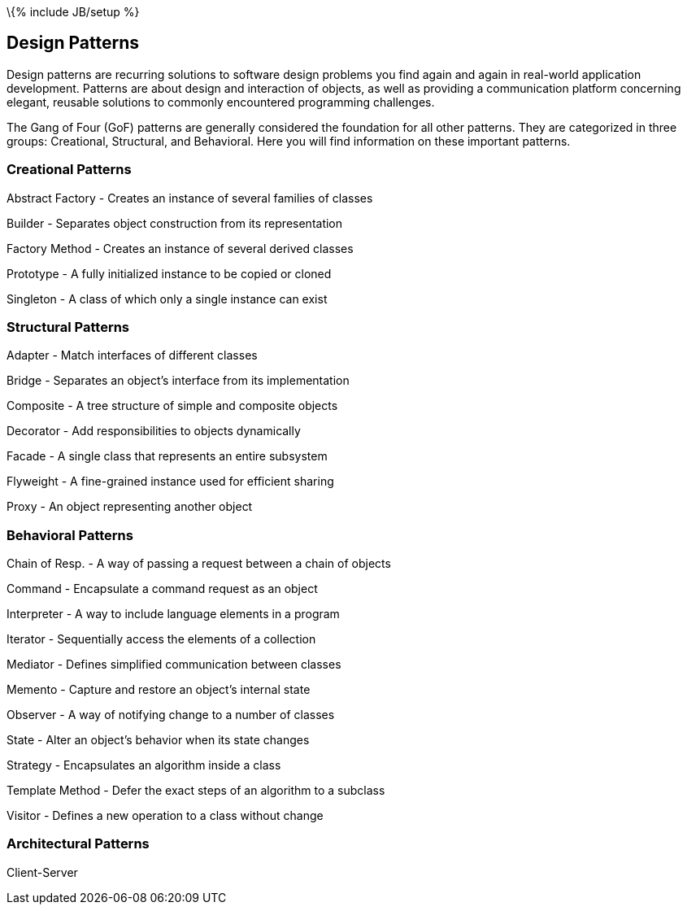 \{% include JB/setup %}

[[design-patterns]]
Design Patterns
---------------

Design patterns are recurring solutions to software design problems you
find again and again in real-world application development. Patterns are
about design and interaction of objects, as well as providing a
communication platform concerning elegant, reusable solutions to
commonly encountered programming challenges.

The Gang of Four (GoF) patterns are generally considered the foundation
for all other patterns. They are categorized in three groups:
Creational, Structural, and Behavioral. Here you will find information
on these important patterns.

[[creational-patterns]]
Creational Patterns
~~~~~~~~~~~~~~~~~~~

Abstract Factory - Creates an instance of several families of classes

Builder - Separates object construction from its representation

Factory Method - Creates an instance of several derived classes

Prototype - A fully initialized instance to be copied or cloned

Singleton - A class of which only a single instance can exist

[[structural-patterns]]
Structural Patterns
~~~~~~~~~~~~~~~~~~~

Adapter - Match interfaces of different classes

Bridge - Separates an object’s interface from its implementation

Composite - A tree structure of simple and composite objects

Decorator - Add responsibilities to objects dynamically

Facade - A single class that represents an entire subsystem

Flyweight - A fine-grained instance used for efficient sharing

Proxy - An object representing another object

[[behavioral-patterns]]
Behavioral Patterns
~~~~~~~~~~~~~~~~~~~

Chain of Resp. - A way of passing a request between a chain of objects

Command - Encapsulate a command request as an object

Interpreter - A way to include language elements in a program

Iterator - Sequentially access the elements of a collection

Mediator - Defines simplified communication between classes

Memento - Capture and restore an object's internal state

Observer - A way of notifying change to a number of classes

State - Alter an object's behavior when its state changes

Strategy - Encapsulates an algorithm inside a class

Template Method - Defer the exact steps of an algorithm to a subclass

Visitor - Defines a new operation to a class without change

[[architectural-patterns]]
Architectural Patterns
~~~~~~~~~~~~~~~~~~~~~~

Client-Server
